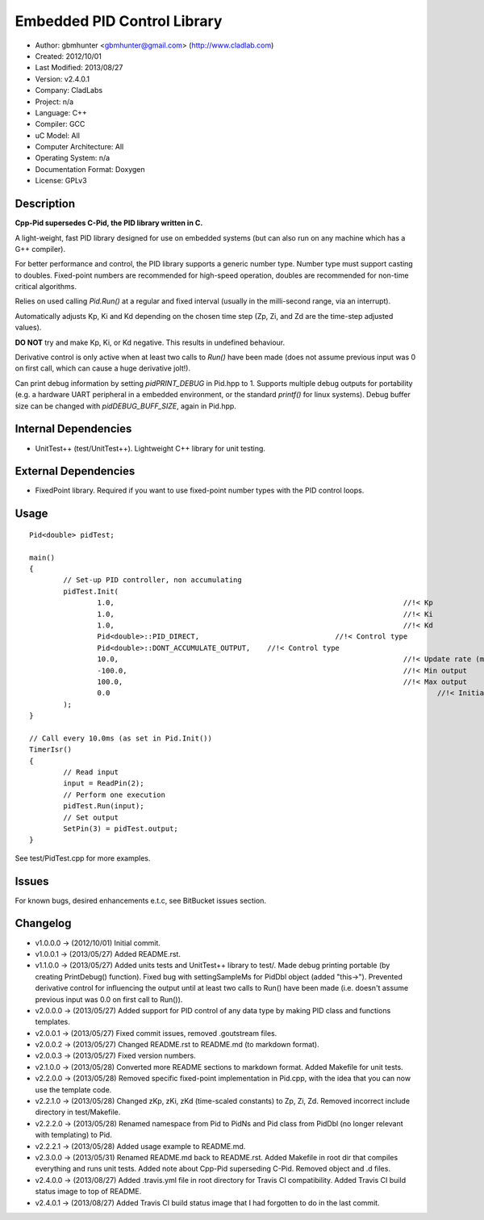 ============================
Embedded PID Control Library
============================

.. image:: https://travis-ci.org/gbmhunter/Cpp-Pid.png?branch=master   
	:target: https://travis-ci.org/gbmhunter/Cpp-Pid

- Author: gbmhunter <gbmhunter@gmail.com> (http://www.cladlab.com)
- Created: 2012/10/01
- Last Modified: 2013/08/27
- Version: v2.4.0.1
- Company: CladLabs
- Project: n/a
- Language: C++
- Compiler: GCC	
- uC Model: All
- Computer Architecture: All
- Operating System: n/a
- Documentation Format: Doxygen
- License: GPLv3

Description
-----------

**Cpp-Pid supersedes C-Pid, the PID library written in C.**

A light-weight, fast PID library designed for use on embedded systems (but can also run on any machine which has a G++ compiler).

For better performance and control, the PID library supports a generic number type. Number type must support casting to doubles. Fixed-point numbers are recommended for high-speed operation, doubles are recommended for non-time critical algorithms.

Relies on used calling `Pid.Run()` at a regular and fixed interval (usually in the milli-second range, via an interrupt).

Automatically adjusts Kp, Ki and Kd depending on the chosen time step (Zp, Zi, and Zd are the time-step adjusted values).

**DO NOT** try and make Kp, Ki, or Kd negative. This results in undefined behaviour.

Derivative control is only active when at least two calls to `Run()` have been made (does not assume previous input was 0 on first call, which can cause a huge derivative jolt!).

Can print debug information by setting `pidPRINT_DEBUG` in Pid.hpp to 1. Supports multiple debug outputs for portability (e.g. a hardware UART peripheral in a embedded environment, or the standard `printf()` for linux systems). Debug buffer size can be changed with `pidDEBUG_BUFF_SIZE`, again in Pid.hpp.

Internal Dependencies
---------------------
	
- UnitTest++ (test/UnitTest++). Lightweight C++ library for unit testing.
		
External Dependencies
---------------------

- FixedPoint library. Required if you want to use fixed-point number types with the PID control loops.

Usage
-----

::
	
	Pid<double> pidTest;

	main()
	{
		// Set-up PID controller, non accumulating
		pidTest.Init(
			1.0,									//!< Kp
			1.0,									//!< Ki
			1.0,									//!< Kd
			Pid<double>::PID_DIRECT,				//!< Control type
			Pid<double>::DONT_ACCUMULATE_OUTPUT,	//!< Control type
			10.0,									//!< Update rate (ms)
			-100.0,									//!< Min output
			100.0,									//!< Max output
			0.0										//!< Initial set-point
		);
	}
	
	// Call every 10.0ms (as set in Pid.Init())
	TimerIsr()
	{
		// Read input
		input = ReadPin(2);
		// Perform one execution
		pidTest.Run(input);
		// Set output
		SetPin(3) = pidTest.output;
	}
	
See test/PidTest.cpp for more examples.
	
Issues
------

For known bugs, desired enhancements e.t.c, see BitBucket issues section.
	
Changelog
---------

- v1.0.0.0 		-> (2012/10/01) Initial commit.
- v1.0.0.1		-> (2013/05/27) Added README.rst.
- v1.1.0.0		-> (2013/05/27) Added units tests and UnitTest++ library to test/. Made debug printing portable (by creating PrintDebug() function). Fixed bug with settingSampleMs for PidDbl object (added "this->"). Prevented derivative control for influencing the output until at least two calls to Run() have been made (i.e. doesn't assume previous input was 0.0 on first call to Run()).
- v2.0.0.0		-> (2013/05/27) Added support for PID control of any data type by making PID class and functions templates. 
- v2.0.0.1		-> (2013/05/27) Fixed commit issues, removed .goutstream files.
- v2.0.0.2		-> (2013/05/27) Changed README.rst to README.md (to markdown format).
- v2.0.0.3		-> (2013/05/27) Fixed version numbers.
- v2.1.0.0		-> (2013/05/28) Converted more README sections to markdown format. Added Makefile for unit tests.
- v2.2.0.0		-> (2013/05/28) Removed specific fixed-point implementation in Pid.cpp, with the idea that you can now use the template code.
- v2.2.1.0		-> (2013/05/28) Changed zKp, zKi, zKd (time-scaled constants) to Zp, Zi, Zd. Removed incorrect include directory in test/Makefile.
- v2.2.2.0		-> (2013/05/28) Renamed namespace from Pid to PidNs and Pid class from PidDbl (no longer relevant with templating) to Pid.
- v2.2.2.1		-> (2013/05/28) Added usage example to README.md.
- v2.3.0.0		-> (2013/05/31) Renamed README.md back to README.rst. Added Makefile in root dir that compiles everything and runs unit tests. Added note about Cpp-Pid superseding C-Pid. Removed object and .d files.
- v2.4.0.0		-> (2013/08/27) Added .travis.yml file in root directory for Travis CI compatibility. Added Travis CI build status image to top of README.
- v2.4.0.1		-> (2013/08/27) Added Travis CI build status image that I had forgotten to do in the last commit.